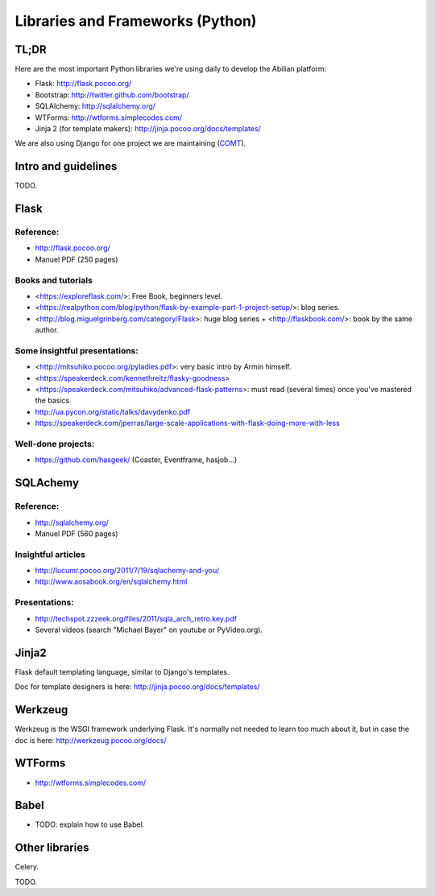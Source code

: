 Libraries and Frameworks (Python)
=================================

TL;DR
-----

Here are the most important Python libraries we're using daily to develop the Abilian platform:

-  Flask: http://flask.pocoo.org/
-  Bootstrap: http://twitter.github.com/bootstrap/
-  SQLAlchemy: http://sqlalchemy.org/
-  WTForms: http://wtforms.simplecodes.com/
-  Jinja 2 (for template makers): http://jinja.pocoo.org/docs/templates/

We are also using Django for one project we are maintaining (`COMT <http://www.co-ment.org>`_).


Intro and guidelines
--------------------

TODO.


Flask
-----

Reference:
~~~~~~~~~~

-  http://flask.pocoo.org/
-  Manuel PDF (250 pages)

Books and tutorials
~~~~~~~~~~~~~~~~~~~

- <https://exploreflask.com/>: Free Book, beginners level.
- <https://realpython.com/blog/python/flask-by-example-part-1-project-setup/>: blog series.
- <http://blog.miguelgrinberg.com/category/Flask>: huge blog series + <http://flaskbook.com/>: book by the same author.


Some insightful presentations:
~~~~~~~~~~~~~~~~~~~~~~~~~~~~~~

- <http://mitsuhiko.pocoo.org/pyladies.pdf>: very basic intro by Armin himself.
- <https://speakerdeck.com/kennethreitz/flasky-goodness>
- <https://speakerdeck.com/mitsuhiko/advanced-flask-patterns>: must read (several times) once you've mastered the basics
- http://ua.pycon.org/static/talks/davydenko.pdf
- https://speakerdeck.com/jperras/large-scale-applications-with-flask-doing-more-with-less


Well-done projects:
~~~~~~~~~~~~~~~~~~~

-  https://github.com/hasgeek/ (Coaster, Eventframe, hasjob...)


SQLAchemy
---------

Reference:
~~~~~~~~~~

-  http://sqlalchemy.org/
-  Manuel PDF (560 pages)

Insightful articles
~~~~~~~~~~~~~~~~~~~

-  http://lucumr.pocoo.org/2011/7/19/sqlachemy-and-you/
-  http://www.aosabook.org/en/sqlalchemy.html

Presentations:
~~~~~~~~~~~~~~

-  http://techspot.zzzeek.org/files/2011/sqla_arch_retro.key.pdf
-  Several videos (search "Michael Bayer" on youtube or PyVideo.org).


Jinja2
------

Flask default templating language, similar to Django's templates.

Doc for template designers is here: http://jinja.pocoo.org/docs/templates/


Werkzeug
--------

Werkzeug is the WSGI framework underlying Flask. It's normally not
needed to learn too much about it, but in case the doc is here:
http://werkzeug.pocoo.org/docs/

WTForms
-------

-  http://wtforms.simplecodes.com/


Babel
-----

- TODO: explain how to use Babel.


Other libraries
---------------

Celery.

TODO.
